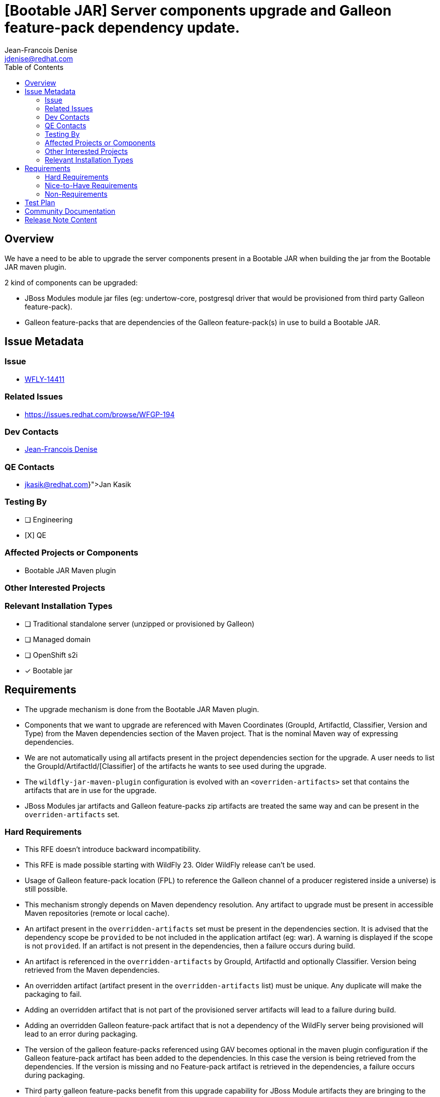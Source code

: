 = [Bootable JAR] Server components upgrade and Galleon feature-pack dependency update.
:author:           Jean-Francois Denise
:email:             jdenise@redhat.com
:toc:               left
:icons:             font
:idprefix:
:idseparator:       -

== Overview

We have a need to be able to upgrade the server components present in a Bootable JAR when building the jar
from the Bootable JAR maven plugin.

2 kind of components can be upgraded:

* JBoss Modules module jar files (eg: undertow-core, postgresql driver that would be provisioned from third party Galleon feature-pack).
* Galleon feature-packs that are dependencies of the Galleon feature-pack(s) in use to build a Bootable JAR.

== Issue Metadata

=== Issue

* https://issues.redhat.com/browse/WFLY-14411[WFLY-14411]

=== Related Issues

* https://issues.redhat.com/browse/WFGP-194

=== Dev Contacts

* mailto:{email}[{author}]

=== QE Contacts

* mailto:{jkasik@redhat.com}[Jan Kasik]

=== Testing By
// Put an x in the relevant field to indicate if testing will be done by Engineering or QE. 
// Discuss with QE during the Kickoff state to decide this
* [ ] Engineering

* [X] QE

=== Affected Projects or Components

* Bootable JAR Maven plugin

=== Other Interested Projects

=== Relevant Installation Types
// Remove the x next to the relevant field if the feature in question is not relevant
// to that kind of WildFly installation
* [ ] Traditional standalone server (unzipped or provisioned by Galleon)

* [ ] Managed domain

* [ ] OpenShift s2i

* [x] Bootable jar

== Requirements

* The upgrade mechanism is done from the Bootable JAR Maven plugin.

* Components that we want to upgrade are referenced with Maven Coordinates 
(GroupId, ArtifactId, Classifier, Version and Type) from the Maven dependencies section of the Maven project.
That is the nominal Maven way of expressing dependencies.

* We are not automatically using all artifacts present in the project dependencies section for the upgrade.  
A user needs to list the GroupId/ArtifactId/[Classifier] of the artifacts he wants to see used during the upgrade.

* The `wildfly-jar-maven-plugin` configuration is evolved with an `<overriden-artifacts>` set that contains the artifacts that 
are in use for the upgrade.

* JBoss Modules jar artifacts and Galleon feature-packs zip artifacts are treated the same way and can be present in the `overriden-artifacts` set.

=== Hard Requirements

* This RFE doesn't introduce backward incompatibility.

* This RFE is made possible starting with WildFly 23. Older WildFly release can't be used.

* Usage of Galleon feature-pack location (FPL) to reference the Galleon channel of a producer registered inside a universe) is still possible.

* This mechanism strongly depends on Maven dependency resolution. 
Any artifact to upgrade must be present in accessible Maven repositories (remote or local cache).

* An artifact present in the  `overridden-artifacts` set must be present in the dependencies section. 
It is advised that the dependency scope be `provided` to be not included in the application artifact (eg: war).  A warning is displayed if
the scope is not `provided`.
If an artifact is not present in the dependencies, then a failure occurs during build.

* An artifact is referenced in the `overridden-artifacts` by GroupId, ArtifactId and optionally Classifier. 
Version being retrieved from the Maven dependencies. 

* An overridden artifact (artifact present in the `overridden-artifacts` list) must be unique. Any duplicate will make the packaging to fail.

* Adding an overridden artifact that is not part of the provisioned server artifacts will lead to a failure during build.

* Adding an overridden Galleon feature-pack artifact that is not a dependency of the WildFly server being 
provisioned will lead to an error during packaging. 

* The version of the galleon feature-packs referenced using GAV becomes optional in the maven plugin configuration if the  Galleon 
feature-pack artifact has been added to the dependencies. In this case the version is being retrieved from the dependencies. If the version
is missing and no Feature-pack artifact is retrieved in the dependencies, a failure occurs during packaging.

* Third party galleon feature-packs benefit from this upgrade capability for JBoss Module artifacts they are bringing to the provisioned server.

* The server jar components that can be upgraded are:
** The JBoss module runtime jar (jboss-modules.jar file).
** All jar artifacts referenced from JBoss Modules modules.

* The set of artifacts that can be upgraded can be retrieved by setting the parameter `<dump-original-artifacts>true</dump-original-artifacts> or 
the system property `bootable.jar.dump.original.artifacts` to true when building a bootable JAR. 
The file `target/bootable-jar-build-artifacts/bootable-jar-server-original-artifacts.xml` is generated. 
It contains XML elements for the Galleon feature-packs dependencies, JBoss Modules runtime and artifacts. 
JBoss Modules modules artifacts are grouped by JBoss Modules name.
The generated file contains only the artifacts that are provisioned by Galleon. 
Each artifact version is the one that would get installed when building the Bootable JAR without upgrade.

* An artifact upgraded to the same version as the one referenced in the Galleon feature-pack is not upgraded. In this case a warning is displayed during build.

* It is possible to downgrade an artifact to an older version. In this case a warning is displayed during build. 
Warning can be disabled with `<disable-warn-for-artifact-downgrade>true</disable-warn-for-artifact-downgrade>` element.

Example of an hypotetical `undertow-core` and `wildfly-ee-galleon-pack` upgrade:

```
...
        <dependency>
            <groupId>io.undertow</groupId>
            <artifactId>undertow-core</artifactId>
            <version>2.2.4</version>
            <scope>provided</scope>
        </dependency>
        <dependency>
            <groupId>org.wildfly</groupId>
            <artifactId>wildfly-ee-galleon-pack</artifactId>
            <version>23.0.1.Final</version>
            <type>zip</type>
            <scope>provided</scope>
        </dependency>
...

<plugin>
        <groupId>org.wildfly.plugins</groupId>
        <artifactId>wildfly-jar-maven-plugin</artifactId>
        <configuration>
            <feature-packs>
                <feature-pack>
                    <groupId>org.wildfly</groupId>
                    <artifactId>wildfly-galleon-pack</artifactId>
                    <version>23.0.0.Final</version>
                </feature-pack>
            </feature-packs>
            <layers>
                <layer>jaxrs-server</layer>
            </layers>
            <!-- We list the set of artifacts we want to see replaced during provisioning -->
            <overriden-server-artifacts>
                <artifact>
                    <groupId>io.undertow</groupId>
                    <artifactId>undertow-core</artifactId>
                </artifact>
                <artifact>
                    <groupId>org.wildfly</groupId>
                    <artifactId>wildfly-ee-galleon-pack</artifactId>
                </artifact>
            </overriden-server-artifacts>
        </configuration>
...
```

==== Impact on Preview (EE9) Galleon feature-pack

The Artifact upgrade is operated during provisioning before any EE9 transformation occurs. Upgraded artifacts will be transformed 
even if the original artifact was excluded from the set of transformed artifacts. This seems safer, the fix could have introduced an EE9
incompatible change.

=== Nice-to-Have Requirements

* NONE

=== Non-Requirements

* Ability to upgrade a local artifact (eg: a jar file) not registered in accessible Maven repository (local or remote).

* Upgrade of a top level Galleon feature-pack (Feature-pack referenced in the plugin configuration 
`<feature-pack-location>` or `<feature-packs>` is out of scope.

* Although technically possible (thanks to WildFly Galleon plugins support for server component upgrade), 
the ability to upgrade server component in Galleon contexts (WildFly S2I build, Galleon Maven provisioning plugin and Galleon CLI) 
other than Bootable JAR are not in the scope of this RFE. 

* The ability to upgrade Galleon feature-pack dependencies in Galleon contexts (WildFly S2I build, Galleon Maven provisioning plugin and Galleon CLI) 
other than Bootable JAR are not in the scope of this RFE.

* JBoss modules artifacts that are Maven dependencies of the Galleon feature-pack can be upgraded. Artifacts that have  GAV hardcoded in JBoss Modules module.xml 
(or with artifact binary packaged inside the Galleon feature-pack) can't be upgraded. 

== Test Plan

* New tests to cover overridden artifacts added to Bootable JAR Maven plugin.

* New functional tests should be added to QE testsuite.

== Community Documentation

The Maven plugin community documentation will be updated with this new support.

== Release Note Content

Not candidate for release notes.